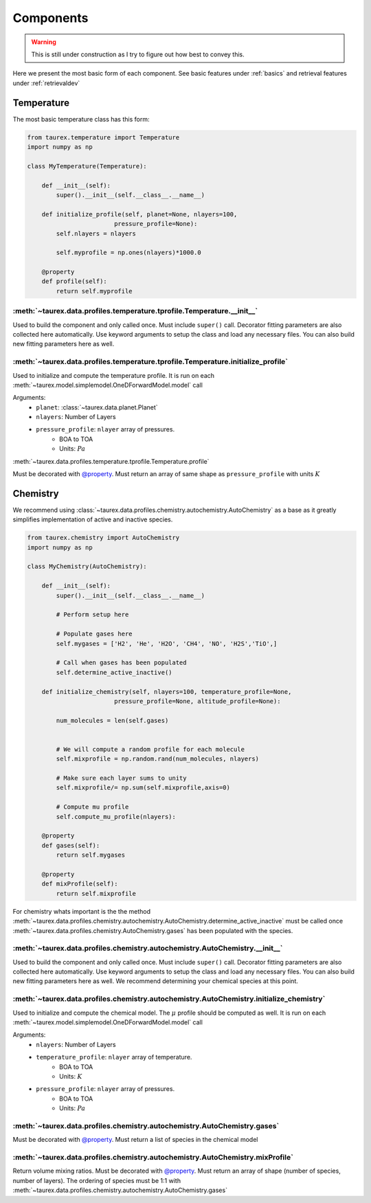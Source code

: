 ==========
Components
==========

.. warning::

    This is still under construction as I try to figure out how best to convey this.


Here we present the most basic form of each component. See
basic features under :ref:`basics` and retrieval features under
:ref:`retrievaldev`


Temperature
===========

The most basic temperature class has this form:

.. code-block:: python

    from taurex.temperature import Temperature
    import numpy as np

    class MyTemperature(Temperature):

        def __init__(self):
            super().__init__(self.__class__.__name__)

        def initialize_profile(self, planet=None, nlayers=100,
                            pressure_profile=None):
            self.nlayers = nlayers

            self.myprofile = np.ones(nlayers)*1000.0

        @property
        def profile(self):
            return self.myprofile

:meth:`~taurex.data.profiles.temperature.tprofile.Temperature.__init__`
~~~~~~~~~~~~~~~~~~~~~~~~~~~~~~~~~~~~~~~~~~~~~~~~~~~~~~~~~~~~~~~~~~~~~~~~


Used to build the component and only called once. Must include ``super()`` call.
Decorator fitting parameters are also collected here automatically.
Use keyword arguments to setup the class and load any necessary files. You can also build new fitting
parameters here as well.

:meth:`~taurex.data.profiles.temperature.tprofile.Temperature.initialize_profile`
~~~~~~~~~~~~~~~~~~~~~~~~~~~~~~~~~~~~~~~~~~~~~~~~~~~~~~~~~~~~~~~~~~~~~~~~~~~~~~~~~

Used to initialize and compute the temperature profile.
It is run on each :meth:`~taurex.model.simplemodel.OneDForwardModel.model` call

Arguments:
    - ``planet``: :class:`~taurex.data.planet.Planet`
    - ``nlayers``: Number of Layers
    - ``pressure_profile``: ``nlayer`` array of pressures.
        - BOA to TOA
        - Units: :math:`Pa`

:meth:`~taurex.data.profiles.temperature.tprofile.Temperature.profile`

Must be decorated with `@property <decorator_>`_. Must return an array of
same shape as ``pressure_profile`` with units :math:`K`


Chemistry
=========

We recommend using :class:`~taurex.data.profiles.chemistry.autochemistry.AutoChemistry`
as a base as it greatly simplifies implementation of active and inactive species.

.. code-block:: python

    from taurex.chemistry import AutoChemistry
    import numpy as np

    class MyChemistry(AutoChemistry):

        def __init__(self):
            super().__init__(self.__class__.__name__)

            # Perform setup here

            # Populate gases here
            self.mygases = ['H2', 'He', 'H2O', 'CH4', 'NO', 'H2S','TiO',]

            # Call when gases has been populated
            self.determine_active_inactive()

        def initialize_chemistry(self, nlayers=100, temperature_profile=None,
                            pressure_profile=None, altitude_profile=None):

            num_molecules = len(self.gases)


            # We will compute a random profile for each molecule
            self.mixprofile = np.random.rand(num_molecules, nlayers)

            # Make sure each layer sums to unity
            self.mixprofile/= np.sum(self.mixprofile,axis=0)

            # Compute mu profile
            self.compute_mu_profile(nlayers):

        @property
        def gases(self):
            return self.mygases

        @property
        def mixProfile(self):
            return self.mixprofile

For chemistry whats important is the the method :meth:`~taurex.data.profiles.chemistry.autochemistry.AutoChemistry.determine_active_inactive`
must be called once :meth:`~taurex.data.profiles.chemistry.AutoChemistry.gases` has been populated with the species.

:meth:`~taurex.data.profiles.chemistry.autochemistry.AutoChemistry.__init__`
~~~~~~~~~~~~~~~~~~~~~~~~~~~~~~~~~~~~~~~~~~~~~~~~~~~~~~~~~~~~~~~~~~~~~~~~~~~~

Used to build the component and only called once. Must include ``super()`` call.
Decorator fitting parameters are also collected here automatically.
Use keyword arguments to setup the class and load any necessary files. You can also build new fitting
parameters here as well. We recommend determining your chemical species at this point.

:meth:`~taurex.data.profiles.chemistry.autochemistry.AutoChemistry.initialize_chemistry`
~~~~~~~~~~~~~~~~~~~~~~~~~~~~~~~~~~~~~~~~~~~~~~~~~~~~~~~~~~~~~~~~~~~~~~~~~~~~~~~~~~~~~~~~


Used to initialize and compute the chemical model. The :math:`\mu` profile should be computed
as well. It is run on each :meth:`~taurex.model.simplemodel.OneDForwardModel.model` call

Arguments:
    - ``nlayers``: Number of Layers
    - ``temperature_profile``: ``nlayer`` array of temperature.
        - BOA to TOA
        - Units: :math:`K`
    - ``pressure_profile``: ``nlayer`` array of pressures.
        - BOA to TOA
        - Units: :math:`Pa`

:meth:`~taurex.data.profiles.chemistry.autochemistry.AutoChemistry.gases`
~~~~~~~~~~~~~~~~~~~~~~~~~~~~~~~~~~~~~~~~~~~~~~~~~~~~~~~~~~~~~~~~~~~~~~~~~
Must be decorated with `@property <decorator_>`_. Must return a list of species
in the chemical model

:meth:`~taurex.data.profiles.chemistry.autochemistry.AutoChemistry.mixProfile`
~~~~~~~~~~~~~~~~~~~~~~~~~~~~~~~~~~~~~~~~~~~~~~~~~~~~~~~~~~~~~~~~~~~~~~~~~~~~~~

Return volume mixing ratios. Must be decorated with `@property <decorator_>`_. Must return an array of shape
(number of species, number of layers). The ordering of species must be 1:1 with :meth:`~taurex.data.profiles.chemistry.autochemistry.AutoChemistry.gases`




.. _decorator: https://docs.python.org/3/library/functions.html#property
